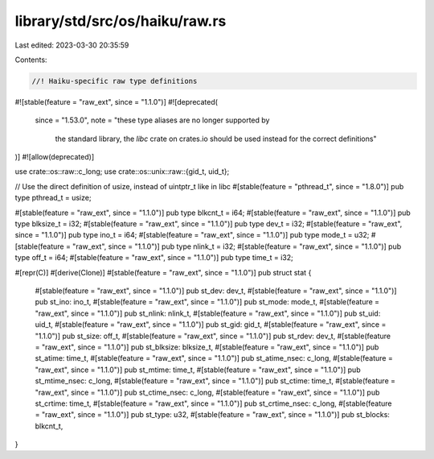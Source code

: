 library/std/src/os/haiku/raw.rs
===============================

Last edited: 2023-03-30 20:35:59

Contents:

.. code-block:: rs

    //! Haiku-specific raw type definitions

#![stable(feature = "raw_ext", since = "1.1.0")]
#![deprecated(
    since = "1.53.0",
    note = "these type aliases are no longer supported by \
            the standard library, the `libc` crate on \
            crates.io should be used instead for the correct \
            definitions"
)]
#![allow(deprecated)]

use crate::os::raw::c_long;
use crate::os::unix::raw::{gid_t, uid_t};

// Use the direct definition of usize, instead of uintptr_t like in libc
#[stable(feature = "pthread_t", since = "1.8.0")]
pub type pthread_t = usize;

#[stable(feature = "raw_ext", since = "1.1.0")]
pub type blkcnt_t = i64;
#[stable(feature = "raw_ext", since = "1.1.0")]
pub type blksize_t = i32;
#[stable(feature = "raw_ext", since = "1.1.0")]
pub type dev_t = i32;
#[stable(feature = "raw_ext", since = "1.1.0")]
pub type ino_t = i64;
#[stable(feature = "raw_ext", since = "1.1.0")]
pub type mode_t = u32;
#[stable(feature = "raw_ext", since = "1.1.0")]
pub type nlink_t = i32;
#[stable(feature = "raw_ext", since = "1.1.0")]
pub type off_t = i64;
#[stable(feature = "raw_ext", since = "1.1.0")]
pub type time_t = i32;

#[repr(C)]
#[derive(Clone)]
#[stable(feature = "raw_ext", since = "1.1.0")]
pub struct stat {
    #[stable(feature = "raw_ext", since = "1.1.0")]
    pub st_dev: dev_t,
    #[stable(feature = "raw_ext", since = "1.1.0")]
    pub st_ino: ino_t,
    #[stable(feature = "raw_ext", since = "1.1.0")]
    pub st_mode: mode_t,
    #[stable(feature = "raw_ext", since = "1.1.0")]
    pub st_nlink: nlink_t,
    #[stable(feature = "raw_ext", since = "1.1.0")]
    pub st_uid: uid_t,
    #[stable(feature = "raw_ext", since = "1.1.0")]
    pub st_gid: gid_t,
    #[stable(feature = "raw_ext", since = "1.1.0")]
    pub st_size: off_t,
    #[stable(feature = "raw_ext", since = "1.1.0")]
    pub st_rdev: dev_t,
    #[stable(feature = "raw_ext", since = "1.1.0")]
    pub st_blksize: blksize_t,
    #[stable(feature = "raw_ext", since = "1.1.0")]
    pub st_atime: time_t,
    #[stable(feature = "raw_ext", since = "1.1.0")]
    pub st_atime_nsec: c_long,
    #[stable(feature = "raw_ext", since = "1.1.0")]
    pub st_mtime: time_t,
    #[stable(feature = "raw_ext", since = "1.1.0")]
    pub st_mtime_nsec: c_long,
    #[stable(feature = "raw_ext", since = "1.1.0")]
    pub st_ctime: time_t,
    #[stable(feature = "raw_ext", since = "1.1.0")]
    pub st_ctime_nsec: c_long,
    #[stable(feature = "raw_ext", since = "1.1.0")]
    pub st_crtime: time_t,
    #[stable(feature = "raw_ext", since = "1.1.0")]
    pub st_crtime_nsec: c_long,
    #[stable(feature = "raw_ext", since = "1.1.0")]
    pub st_type: u32,
    #[stable(feature = "raw_ext", since = "1.1.0")]
    pub st_blocks: blkcnt_t,
}


